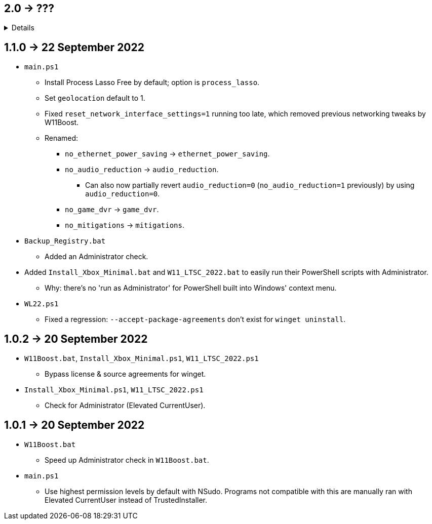 == 2.0 -> ???
[%collapsible]
====
* Port W11Boost to C++ using the Windows UI API.
- C++ is nicer to work with; can be as simple as PowerShell for scripting purposes, but has higher flexibility and performance.
- GUI is better than editing a file in terms of usability.
** Converting to a GUI would bring more attention to this project as well.
- Easy to exclude from anti-malware without having to disable it entirely.
** Code Signing is ~$50 a year, which would help with reporting to anti-malware companies that W11Boost is a false positive.
** EV Code Signing would solve the detection issues, but costs ~$200 USD a year, and it's likely this program wouldn't pass since Microsoft verifies it manually.
====

== 1.1.0 -> 22 September 2022
* `main.ps1` 
- Install Process Lasso Free by default; option is `process_lasso`.

- Set `geolocation` default to 1.

- Fixed `reset_network_interface_settings=1` running too late, which removed previous networking tweaks by W11Boost.

- Renamed:
** `no_ethernet_power_saving` -> `ethernet_power_saving`.
** `no_audio_reduction` -> `audio_reduction`.
*** Can also now partially revert `audio_reduction=0` (`no_audio_reduction=1` previously) by using `audio_reduction=0`.
** `no_game_dvr` -> `game_dvr`.
** `no_mitigations` -> `mitigations`.

* `Backup_Registry.bat`
- Added an Administrator check.

* Added `Install_Xbox_Minimal.bat` and `W11_LTSC_2022.bat` to easily run their PowerShell scripts with Administrator.
** Why: there's no 'run as Administrator' for PowerShell built into Windows' context menu.

* `WL22.ps1`
- Fixed a regression: `--accept-package-agreements` don't exist for `winget uninstall`.

== 1.0.2 -> 20 September 2022
* `W11Boost.bat`, `Install_Xbox_Minimal.ps1`, `W11_LTSC_2022.ps1`
- Bypass license & source agreements for winget.

* `Install_Xbox_Minimal.ps1`, `W11_LTSC_2022.ps1`
- Check for Administrator (Elevated CurrentUser).

== 1.0.1 -> 20 September 2022
* `W11Boost.bat`
- Speed up Administrator check in `W11Boost.bat`.

* `main.ps1`
- Use highest permission levels by default with NSudo. Programs not compatible with this are manually ran with Elevated CurrentUser instead of TrustedInstaller.
